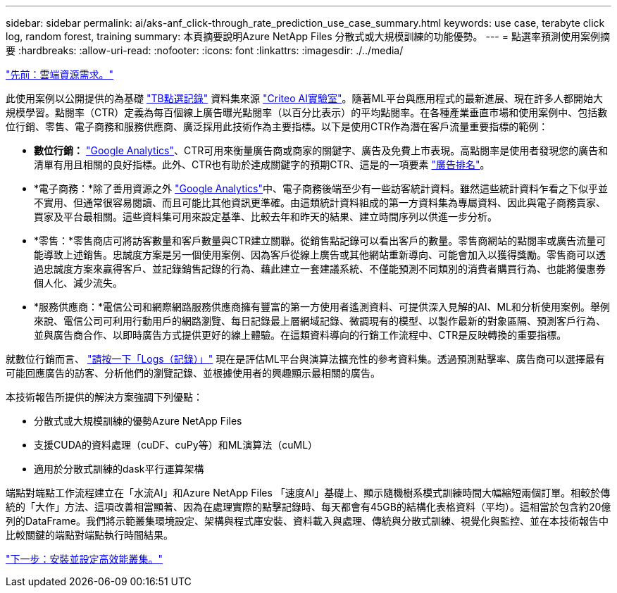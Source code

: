 ---
sidebar: sidebar 
permalink: ai/aks-anf_click-through_rate_prediction_use_case_summary.html 
keywords: use case, terabyte click log, random forest, training 
summary: 本頁摘要說明Azure NetApp Files 分散式或大規模訓練的功能優勢。 
---
= 點選率預測使用案例摘要
:hardbreaks:
:allow-uri-read: 
:nofooter: 
:icons: font
:linkattrs: 
:imagesdir: ./../media/


link:aks-anf_cloud_resource_requirements.html["先前：雲端資源需求。"]

此使用案例以公開提供的為基礎 http://labs.criteo.com/2013/12/download-terabyte-click-logs/["TB點選記錄"^] 資料集來源 https://ailab.criteo.com/["Criteo AI實驗室"^]。隨著ML平台與應用程式的最新進展、現在許多人都開始大規模學習。點閱率（CTR）定義為每百個線上廣告曝光點閱率（以百分比表示）的平均點閱率。在各種產業垂直市場和使用案例中、包括數位行銷、零售、電子商務和服務供應商、廣泛採用此技術作為主要指標。以下是使用CTR作為潛在客戶流量重要指標的範例：

* *數位行銷：* https://support.google.com/google-ads/answer/2615875?hl=en["Google Analytics"^]、CTR可用來衡量廣告商或商家的關鍵字、廣告及免費上市表現。高點閱率是使用者發現您的廣告和清單有用且相關的良好指標。此外、CTR也有助於達成關鍵字的預期CTR、這是的一項要素 https://support.google.com/google-ads/answer/1752122?hl=en["廣告排名"^]。
* *電子商務：*除了善用資源之外 https://analytics.google.com/analytics/web/provision/#/provision["Google Analytics"^]中、電子商務後端至少有一些訪客統計資料。雖然這些統計資料乍看之下似乎並不實用、但通常很容易閱讀、而且可能比其他資訊更準確。由這類統計資料組成的第一方資料集為專屬資料、因此與電子商務賣家、買家及平台最相關。這些資料集可用來設定基準、比較去年和昨天的結果、建立時間序列以供進一步分析。
* *零售：*零售商店可將訪客數量和客戶數量與CTR建立關聯。從銷售點記錄可以看出客戶的數量。零售商網站的點閱率或廣告流量可能導致上述銷售。忠誠度方案是另一個使用案例、因為客戶從線上廣告或其他網站重新導向、可能會加入以獲得獎勵。零售商可以透過忠誠度方案來贏得客戶、並記錄銷售記錄的行為、藉此建立一套建議系統、不僅能預測不同類別的消費者購買行為、也能將優惠券個人化、減少流失。
* *服務供應商：*電信公司和網際網路服務供應商擁有豐富的第一方使用者遙測資料、可提供深入見解的AI、ML和分析使用案例。舉例來說、電信公司可利用行動用戶的網路瀏覽、每日記錄最上層網域記錄、微調現有的模型、以製作最新的對象區隔、預測客戶行為、並與廣告商合作、以即時廣告方式提供更好的線上體驗。在這類資料導向的行銷工作流程中、CTR是反映轉換的重要指標。


就數位行銷而言、 http://labs.criteo.com/2013/12/download-terabyte-click-logs/["請按一下「Logs（記錄）」"^] 現在是評估ML平台與演算法擴充性的參考資料集。透過預測點擊率、廣告商可以選擇最有可能回應廣告的訪客、分析他們的瀏覽記錄、並根據使用者的興趣顯示最相關的廣告。

本技術報告所提供的解決方案強調下列優點：

* 分散式或大規模訓練的優勢Azure NetApp Files
* 支援CUDA的資料處理（cuDF、cuPy等）和ML演算法（cuML）
* 適用於分散式訓練的dask平行運算架構


端點對端點工作流程建立在「水流AI」和Azure NetApp Files 「速度AI」基礎上、顯示隨機樹系模式訓練時間大幅縮短兩個訂單。相較於傳統的「大作」方法、這項改善相當顯著、因為在處理實際的點擊記錄時、每天都會有45GB的結構化表格資料（平均）。這相當於包含約20億列的DataFrame。我們將示範叢集環境設定、架構與程式庫安裝、資料載入與處理、傳統與分散式訓練、視覺化與監控、並在本技術報告中比較關鍵的端點對端點執行時間結果。

link:aks-anf_install_and_set_up_the_aks_cluster.html["下一步：安裝並設定高效能叢集。"]
